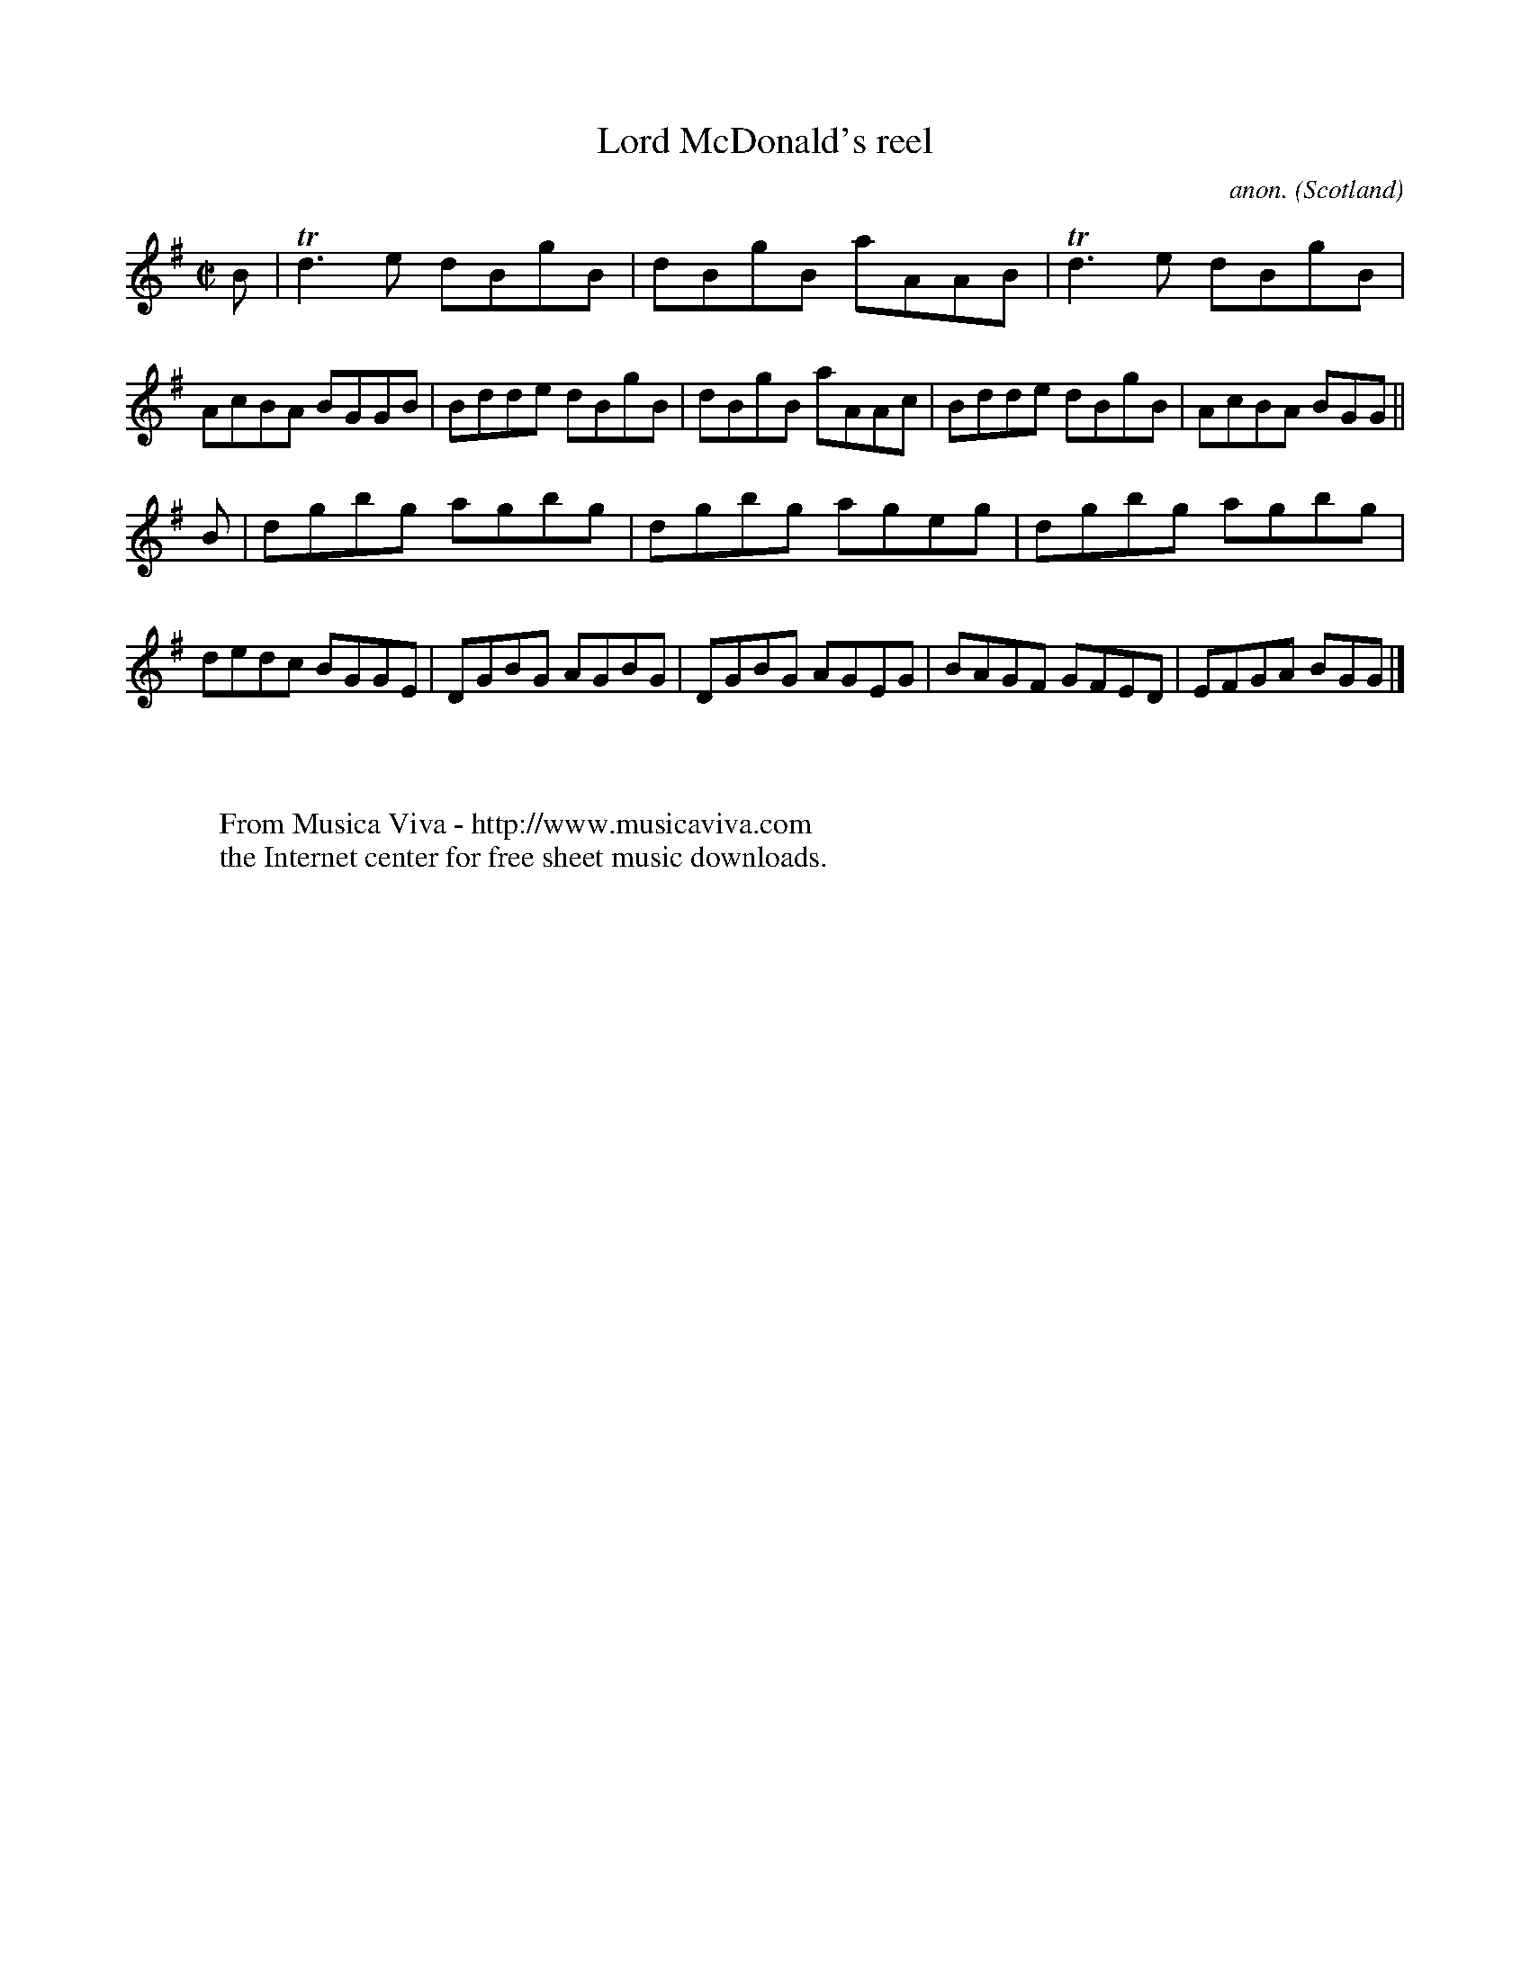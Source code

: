 X:649
T:Lord McDonald's reel
C:anon.
O:Scotland
B:Francis O'Neill: "The Dance Music of Ireland" (1907) no. 649
R:Reel
Z:Transcribed by Frank Nordberg - http://www.musicaviva.com
F:http://abc.musicaviva.com/tunes/scotland/mcdonalds-reel/mcdonalds-reel-1.abc
m:Tn3 = n(3n/o/n/ m/n/
M:C|
L:1/8
K:G
B|Td3e dBgB|dBgB aAAB|Td3e dBgB|AcBA BGGB|Bdde dBgB|dBgB aAAc|Bdde dBgB|AcBA BGG||
B|dgbg agbg|dgbg ageg|dgbg agbg|dedc BGGE|DGBG AGBG|DGBG AGEG|BAGF GFED|EFGA BGG|]
W:
W:
W:  From Musica Viva - http://www.musicaviva.com
W:  the Internet center for free sheet music downloads.

